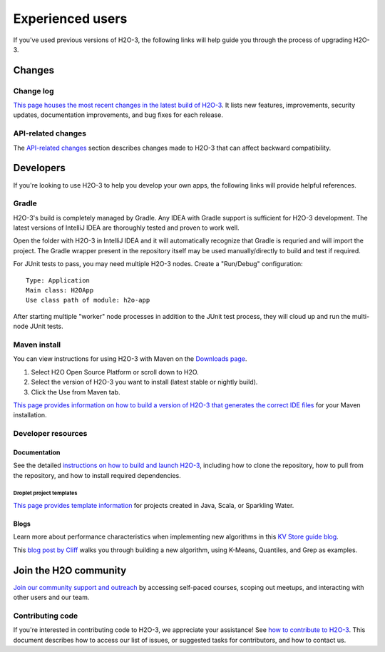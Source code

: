 Experienced users 
=================

If you've used previous versions of H2O-3, the following links will help guide you through the process of upgrading H2O-3.

Changes
-------

Change log
~~~~~~~~~~

`This page houses the most recent changes in the latest build of H2O-3 <https://github.com/h2oai/h2o-3/blob/master/Changes.md>`__. It lists new features, improvements,  security updates, documentation improvements, and bug fixes for each release.

API-related changes
~~~~~~~~~~~~~~~~~~~

The `API-related changes <https://docs.h2o.ai/h2o/latest-stable/h2o-docs/api-changes.html>`__ section describes changes made to H2O-3 that can affect backward compatibility.

Developers
----------

If you're looking to use H2O-3 to help you develop your own apps, the following links will provide helpful references.

Gradle
~~~~~~

H2O-3's build is completely managed by Gradle. Any IDEA with Gradle support is sufficient for H2O-3 development. The latest versions of IntelliJ IDEA are thoroughly tested and proven to work well. 

Open the folder with H2O-3 in IntelliJ IDEA and it will automatically recognize that Gradle is requried and will import the project. The Gradle wrapper present in the repository itself may be used manually/directly to build and test if required.

For JUnit tests to pass, you may need multiple H2O-3 nodes. Create a "Run/Debug" configuration:

::

	Type: Application
	Main class: H2OApp
	Use class path of module: h2o-app

After starting multiple "worker" node processes in addition to the JUnit test process, they will cloud up and run the multi-node JUnit tests.

Maven install
~~~~~~~~~~~~~

You can view instructions for using H2O-3 with Maven on the `Downloads page <https://h2o.ai/resources/download/>`__. 

1. Select H2O Open Source Platform or scroll down to H2O.
2. Select the version of H2O-3 you want to install (latest stable or nightly build).
3. Click the Use from Maven tab.

`This page provides information on how to build a version of H2O-3 that generates the correct IDE files <https://github.com/h2oai/h2o-3/blob/master/build.gradle>`__ for your Maven installation.

Developer resources
~~~~~~~~~~~~~~~~~~~

Documentation
'''''''''''''

See the detailed `instructions on how to build and launch H2O-3 <https://github.com/h2oai/h2o-3#4-building-h2o-3>`__, including how to clone the repository, how to pull from the repository, and how to install required dependencies.

Droplet project templates
^^^^^^^^^^^^^^^^^^^^^^^^^

`This page provides template information <https://github.com/h2oai/h2o-droplets>`__ for projects created in Java, Scala, or Sparkling Water.

Blogs
'''''

Learn more about performance characteristics when implementing new algorithms in this `KV Store guide blog <https://www.h2o.ai/blog/kv-store-memory-analytics-part-2-2/>`__.

This `blog post by Cliff <https://www.h2o.ai/blog/hacking-algorithms-in-h2o-with-cliff/>`__ walks you through building a new algorithm, using K-Means, Quantiles, and Grep as examples.

Join the H2O community
----------------------

`Join our community support and outreach <https://h2o.ai/community/>`__ by accessing self-paced courses, scoping out meetups, and interacting with other users and our team.

Contributing code
~~~~~~~~~~~~~~~~~

If you're interested in contributing code to H2O-3, we appreciate your assistance! See `how to contribute to H2O-3 <https://github.com/h2oai/h2o-3/blob/master/CONTRIBUTING.md>`__. This document describes how to access our list of issues, or suggested tasks for contributors, and how to contact us.